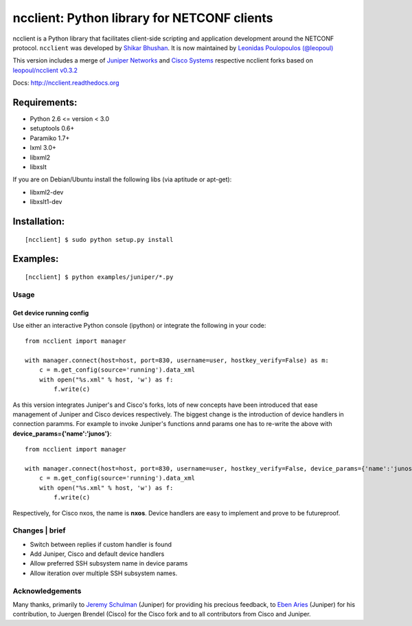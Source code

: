 ncclient: Python library for NETCONF clients
--------------------------------------------

ncclient is a Python library that facilitates client-side scripting and
application development around the NETCONF protocol. ``ncclient`` was
developed by `Shikar Bhushan <http://schmizz.net>`_. It is now
maintained by `Leonidas Poulopoulos
(@leopoul) <http://ncclient.grnet.gr>`_

This version includes a merge of `Juniper
Networks <http://www.juniper.net>`_ and `Cisco
Systems <http://www.cisco.com>`_ respective ncclient forks based on
`leopoul/ncclient v0.3.2 <https://github.com/leopoul/ncclient>`_

Docs:
`http://ncclient.readthedocs.org <http://ncclient.readthedocs.org>`_

Requirements:
^^^^^^^^^^^^^

-  Python 2.6 <= version < 3.0
-  setuptools 0.6+
-  Paramiko 1.7+
-  lxml 3.0+
-  libxml2
-  libxslt

If you are on Debian/Ubuntu install the following libs (via aptitude or
apt-get):

-  libxml2-dev
-  libxslt1-dev

Installation:
^^^^^^^^^^^^^

::

    [ncclient] $ sudo python setup.py install

Examples:
^^^^^^^^^

::

    [ncclient] $ python examples/juniper/*.py

Usage
~~~~~

Get device running config
'''''''''''''''''''''''''

Use either an interactive Python console (ipython) or integrate the
following in your code:

::

    from ncclient import manager

    with manager.connect(host=host, port=830, username=user, hostkey_verify=False) as m:
        c = m.get_config(source='running').data_xml
        with open("%s.xml" % host, 'w') as f:
            f.write(c)

As this version integrates Juniper's and Cisco's forks, lots of new
concepts have been introduced that ease management of Juniper and Cisco
devices respectively. The biggest change is the introduction of device
handlers in connection paramms. For example to invoke Juniper's
functions annd params one has to re-write the above with
**device\_params={'name':'junos'}**:

::

    from ncclient import manager

    with manager.connect(host=host, port=830, username=user, hostkey_verify=False, device_params={'name':'junos'}) as m:
        c = m.get_config(source='running').data_xml
        with open("%s.xml" % host, 'w') as f:
            f.write(c)

Respectively, for Cisco nxos, the name is **nxos**. Device handlers are
easy to implement and prove to be futureproof.

Changes \| brief
~~~~~~~~~~~~~~~~

-  Switch between replies if custom handler is found
-  Add Juniper, Cisco and default device handlers
-  Allow preferred SSH subsystem name in device params
-  Allow iteration over multiple SSH subsystem names.

Acknowledgements
~~~~~~~~~~~~~~~~

Many thanks, primarily to `Jeremy
Schulman <https://github.com/jeremyschulman>`_ (Juniper) for providing
his precious feedback, to `Eben Aries <https://github.com/earies>`_
(Juniper) for his contribution, to Juergen Brendel (Cisco) for the Cisco
fork and to all contributors from Cisco and Juniper.
